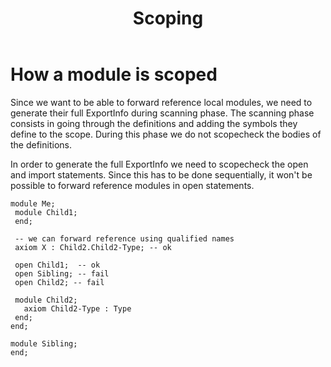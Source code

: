#+title: Scoping

* How a module is scoped
Since we want to be able to forward reference local modules, we need to
generate their full ExportInfo during scanning phase. The scanning phase
consists in going through the definitions and adding the symbols they define
to the scope. During this phase we do not scopecheck the bodies of the definitions.

In order to generate the full ExportInfo we need to scopecheck the open and
import statements. Since this has to be done sequentially, it won't be possible
to forward reference modules in open statements.
#+begin_example
module Me;
 module Child1;
 end;

 -- we can forward reference using qualified names
 axiom X : Child2.Child2-Type; -- ok

 open Child1;  -- ok
 open Sibling; -- fail
 open Child2; -- fail

 module Child2;
   axiom Child2-Type : Type
 end;
end;

module Sibling;
end;
#+end_example

